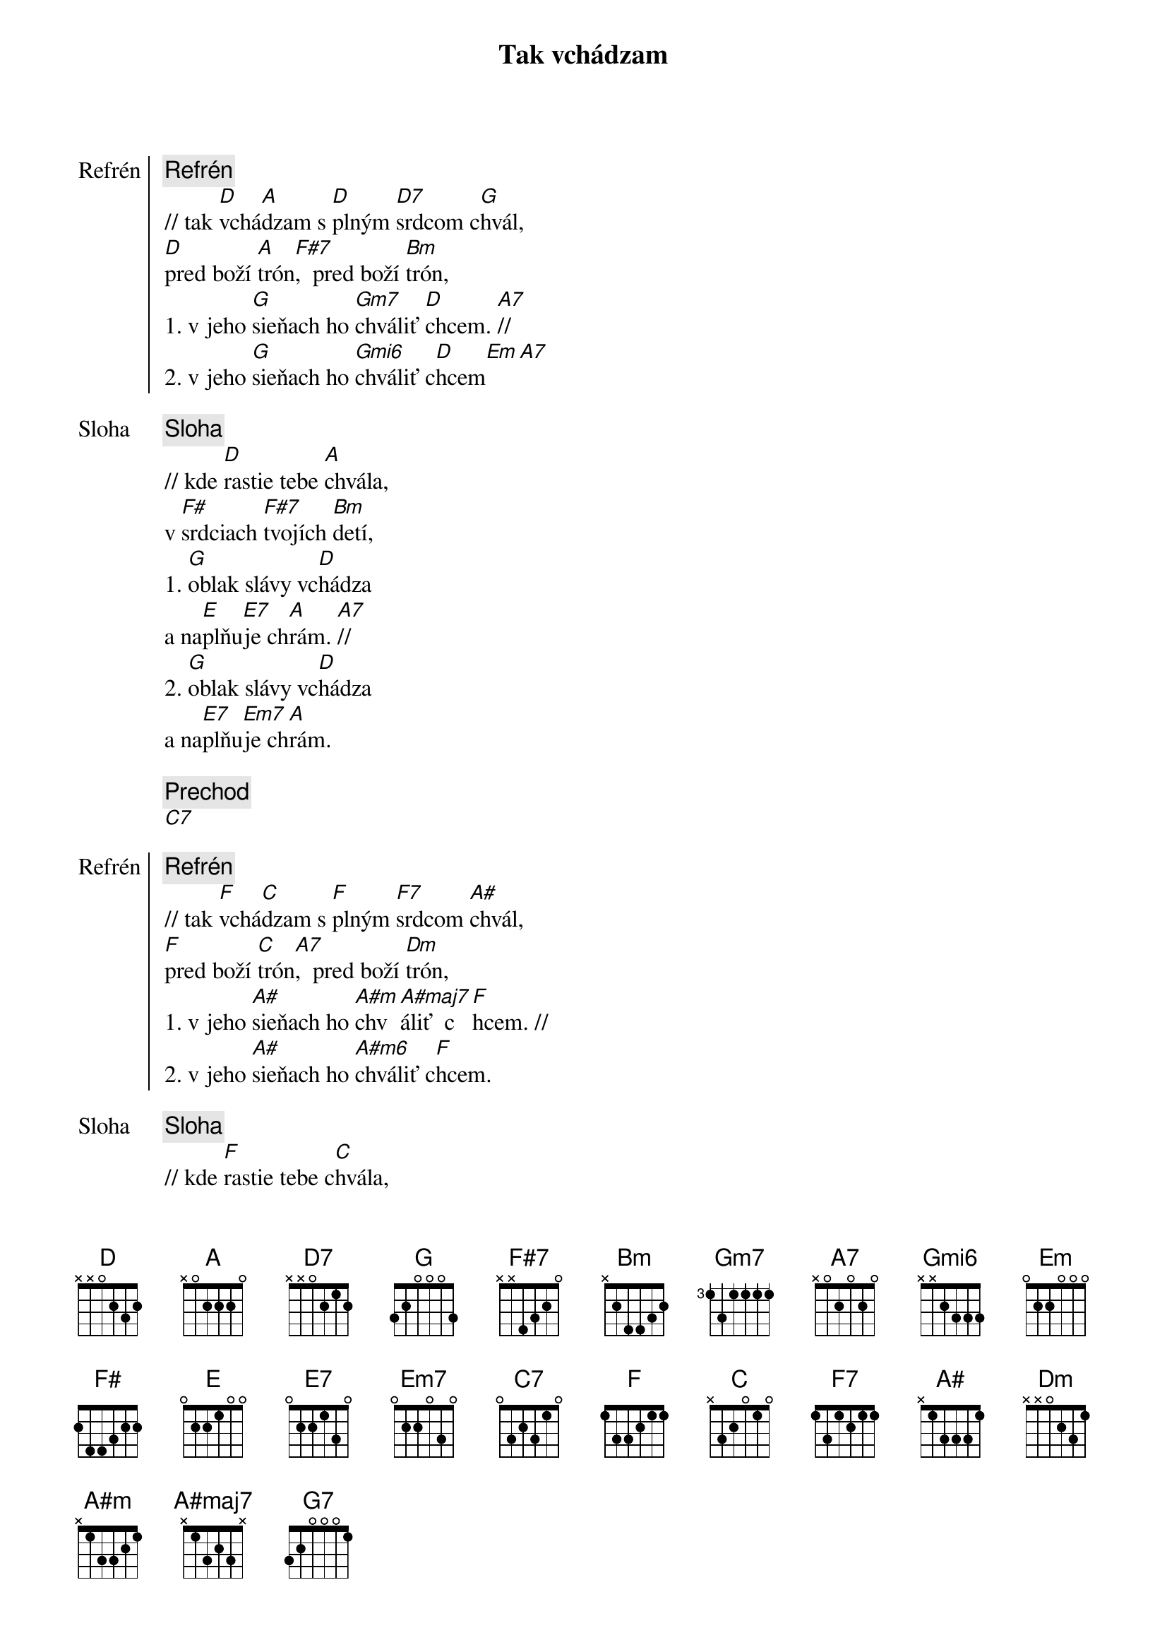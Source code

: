 {title: Tak vchádzam}

{start_of_chorus: Refrén}
{comment: Refrén}
// tak [D]vchá[A]dzam s [D]plným [D7]srdcom c[G]hvál,
[D]pred boží [A]trón[F#7],  pred boží [Bm]trón,
1. v jeho [G]sieňach ho [Gm7]chváliť [D]chcem. [A7]//
2. v jeho [G]sieňach ho [Gmi6]chváliť c[D]hcem[Em][A7]
{end_of_chorus}

{start_of_verse: Sloha}
{comment: Sloha}
// kde [D]rastie tebe [A]chvála,
v [F#]srdciach [F#7]tvojích [Bm]detí,
1. [G]oblak slávy vc[D]hádza
a na[E]plňu[E7]je ch[A]rám. [A7]//
2. [G]oblak slávy vc[D]hádza
a na[E7]plňu[Em7]je ch[A]rám.
{end_of_verse}

{comment: Prechod}
[C7]

{start_of_chorus: Refrén}
{comment: Refrén}
// tak [F]vchá[C]dzam s [F]plným [F7]srdcom [A#]chvál,
[F]pred boží [C]trón[A7],  pred boží [Dm]trón,
1. v jeho [A#]sieňach ho [A#m]chv[A#maj7]áliť  c[F]hcem. //
2. v jeho [A#]sieňach ho [A#m6]chváliť c[F]hcem.
{end_of_chorus}

{start_of_verse: Sloha}
{comment: Sloha}
// kde [F]rastie tebe c[C]hvála,
v [A]srdciach [A7]tvojích [Dm]detí
1. [A#]oblak slávy vc[F]hádza
a [G]napl[G7]ňuje c[C]hr[C7]ám. //
2. [A#]oblak slávy vc[F]hádza
a na[G7]plňu[Gm7]je  c[C]hrám.
{end_of_verse}

{comment: Outro}
// v jeho [A#]sieňach ho c[A#m]hvá[A#maj7]liť   c[F]hcem //
v jeho [A#]sieňach ho [Gm7]chvál[A#m6]iť  c[F]hcem